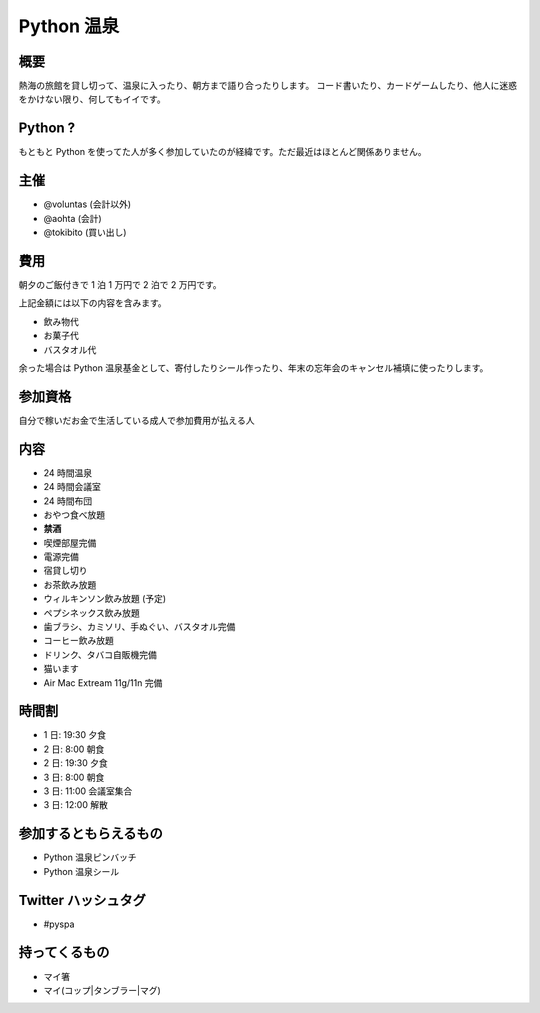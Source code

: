###########
Python 温泉
###########

概要
====

熱海の旅館を貸し切って、温泉に入ったり、朝方まで語り合ったりします。
コード書いたり、カードゲームしたり、他人に迷惑をかけない限り、何してもイイです。

Python ?
========

もともと Python を使ってた人が多く参加していたのが経緯です。ただ最近はほとんど関係ありません。

主催
====

- @voluntas (会計以外)
- @aohta (会計)
- @tokibito (買い出し)

費用
====

朝夕のご飯付きで 1 泊 1 万円で 2 泊で 2 万円です。

上記金額には以下の内容を含みます。

- 飲み物代
- お菓子代
- バスタオル代

余った場合は Python 温泉基金として、寄付したりシール作ったり、年末の忘年会のキャンセル補填に使ったりします。

参加資格
========

自分で稼いだお金で生活している成人で参加費用が払える人

内容
====

- 24 時間温泉
- 24 時間会議室
- 24 時間布団
- おやつ食べ放題
- **禁酒**
- 喫煙部屋完備
- 電源完備
- 宿貸し切り
- お茶飲み放題
- ウィルキンソン飲み放題 (予定)
- ペプシネックス飲み放題
- 歯ブラシ、カミソリ、手ぬぐい、バスタオル完備
- コーヒー飲み放題
- ドリンク、タバコ自販機完備
- 猫います
- Air Mac Extream 11g/11n 完備

時間割
======

- 1 日: 19:30 夕食
- 2 日: 8:00 朝食
- 2 日: 19:30 夕食
- 3 日: 8:00 朝食
- 3 日: 11:00 会議室集合
- 3 日: 12:00 解散

参加するともらえるもの
======================

- Python 温泉ピンバッチ
- Python 温泉シール

Twitter ハッシュタグ
====================

- #pyspa

持ってくるもの
==============

- マイ箸
- マイ(コップ|タンブラー|マグ)
